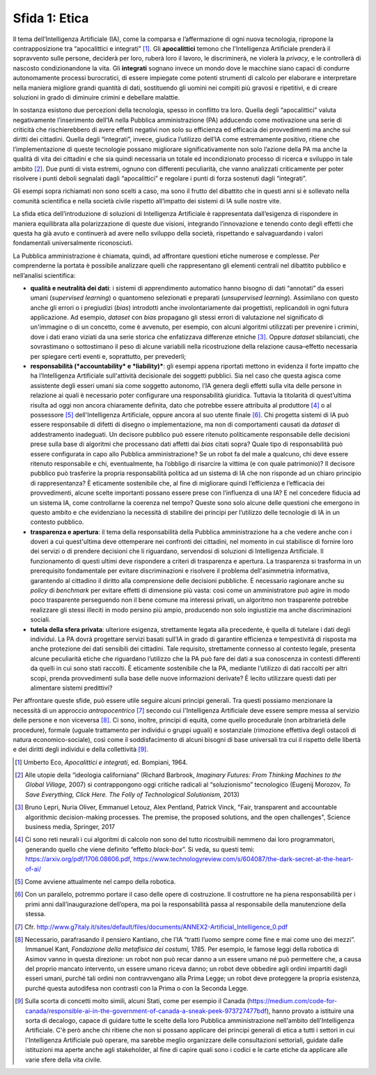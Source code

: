 Sfida 1: Etica
--------------

Il tema dell’Intelligenza Artificiale (IA), come la comparsa e
l’affermazione di ogni nuova tecnologia, ripropone la contrapposizione
tra “apocalittici e integrati” [1]_. Gli **apocalittici** temono che
l'Intelligenza Artificiale prenderà il sopravvento sulle persone,
deciderà per loro, ruberà loro il lavoro, le discriminerà, ne violerà la
*privacy*, e le controllerà di nascosto condizionandone la vita. Gli
**integrati** sognano invece un mondo dove le macchine siano capaci di
condurre autonomamente processi burocratici, di essere impiegate come
potenti strumenti di calcolo per elaborare e interpretare nella maniera
migliore grandi quantità di dati, sostituendo gli uomini nei compiti più
gravosi e ripetitivi, e di creare soluzioni in grado di diminuire
crimini e debellare malattie.

In sostanza esistono due percezioni della tecnologia, spesso in
conflitto tra loro. Quella degli “apocalittici” valuta negativamente
l’inserimento dell’IA nella Pubblica amministrazione (PA) adducendo come
motivazione una serie di criticità che rischierebbero di avere effetti
negativi non solo su efficienza ed efficacia dei provvedimenti ma anche
sui diritti dei cittadini. Quella degli “integrati”, invece, giudica
l’utilizzo dell’IA come estremamente positivo, ritiene che
l’implementazione di queste tecnologie possano migliorare
significativamente non solo l’azione della PA ma anche la qualità di
vita dei cittadini e che sia quindi necessaria un totale ed
incondizionato processo di ricerca e sviluppo in tale ambito [2]_. Due
punti di vista estremi, ognuno con differenti peculiarità, che vanno
analizzati criticamente per poter risolvere i punti deboli segnalati
dagli “apocalittici” e regolare i punti di forza sostenuti dagli
“integrati”.

Gli esempi sopra richiamati non sono scelti a caso, ma sono il frutto
del dibattito che in questi anni si è sollevato nella comunità
scientifica e nella società civile rispetto all’impatto dei sistemi di
IA sulle nostre vite.

La sfida etica dell’introduzione di soluzioni di Intelligenza
Artificiale è rappresentata dall’esigenza di rispondere in maniera
equilibrata alla polarizzazione di queste due visioni, integrando
l’innovazione e tenendo conto degli effetti che questa ha già avuto e
continuerà ad avere nello sviluppo della società, rispettando e
salvaguardando i valori fondamentali universalmente riconosciuti.

La Pubblica amministrazione è chiamata, quindi, ad affrontare questioni
etiche numerose e complesse. Per comprenderne la portata è possibile
analizzare quelli che rappresentano gli elementi centrali nel dibattito
pubblico e nell’analisi scientifica:

-  **qualità e neutralità dei dati**: i sistemi di apprendimento
   automatico hanno bisogno di dati “annotati” da esseri umani
   (*supervised learning*) o quantomeno selezionati e preparati
   (*unsupervised learning*). Assimilano con questo anche gli errori o i
   pregiudizi (*bias*) introdotti anche involontariamente dai
   progettisti, replicandoli in ogni futura applicazione. Ad esempio,
   *dataset* con *bias* propagano gli stessi errori di valutazione nel
   significato di un'immagine o di un concetto, come è avvenuto, per
   esempio, con alcuni algoritmi utilizzati per prevenire i crimini,
   dove i dati erano viziati da una serie storica che enfatizzava
   differenze etniche [3]_. Oppure *dataset* sbilanciati, che
   sovrastimano o sottostimano il peso di alcune variabili nella
   ricostruzione della relazione causa–effetto necessaria per spiegare
   certi eventi e, soprattutto, per prevederli;
   
-  **responsabilità (*accountability* e *liability)***: gli esempi
   appena riportati mettono in evidenza il forte impatto che ha
   l’Intelligenza Artificiale sull'attività decisionale dei soggetti
   pubblici. Sia nel caso che questa agisca come assistente degli esseri
   umani sia come soggetto autonomo, l’IA genera degli effetti sulla
   vita delle persone in relazione ai quali è necessario poter
   configurare una responsabilità giuridica. Tuttavia la titolarità di
   quest’ultima risulta ad oggi non ancora chiaramente definita, dato
   che potrebbe essere attribuita al produttore [4]_ o al
   possessore [5]_ dell'Intelligenza Artificiale, oppure ancora al suo
   utente finale [6]_. Chi progetta sistemi di IA può essere
   responsabile di difetti di disegno o implementazione, ma non di
   comportamenti causati da *dataset* di addestramento inadeguati. Un
   decisore pubblico può essere ritenuto politicamente responsabile
   delle decisioni prese sulla base di algoritmi che processano dati
   affetti dai *bias* citati sopra? Quale tipo di responsabilità può
   essere configurata in capo allo Pubblica amministrazione? Se un robot
   fa del male a qualcuno, chi deve essere ritenuto responsabile e chi,
   eventualmente, ha l’obbligo di risarcire la vittima (e con quale
   patrimonio)? Il decisore pubblico può trasferire la propria
   responsabilità politica ad un sistema di IA che non risponde ad un
   chiaro principio di rappresentanza? È eticamente sostenibile che, al
   fine di migliorare quindi l’efficienza e l’efficacia dei
   provvedimenti, alcune scelte importanti possano essere prese con
   l’influenza di una IA? E nel concedere fiducia ad un sistema IA, come
   controllarne la coerenza nel tempo? Queste sono solo alcune delle
   questioni che emergono in questo ambito e che evidenziano la
   necessità di stabilire dei principi per l’utilizzo delle tecnologie
   di IA in un contesto pubblico.

-  **trasparenza e apertura**: il tema della responsabilità della
   Pubblica amministrazione ha a che vedere anche con i doveri a cui
   quest'ultima deve ottemperare nei confronti dei cittadini, nel
   momento in cui stabilisce di fornire loro dei servizi o di prendere
   decisioni che li riguardano, servendosi di soluzioni di Intelligenza
   Artificiale. Il funzionamento di questi ultimi deve rispondere a
   criteri di trasparenza e apertura. La trasparenza si trasforma in un
   prerequisito fondamentale per evitare discriminazioni e risolvere il
   problema dell'asimmetria informativa, garantendo al cittadino il
   diritto alla comprensione delle decisioni pubbliche. È necessario
   ragionare anche su *policy* di *benchmark* per evitare effetti di
   dimensione più vasta: così come un amministratore può agire in modo
   poco trasparente perseguendo non il bene comune ma interessi privati,
   un algoritmo non trasparente potrebbe realizzare gli stessi illeciti
   in modo persino più ampio, producendo non solo ingiustizie ma anche
   discriminazioni sociali.

-  **tutela della sfera privata**: ulteriore esigenza, strettamente
   legata alla precedente, è quella di tutelare i dati degli individui.
   La PA dovrà progettare servizi basati sull’IA in grado di garantire
   efficienza e tempestività di risposta ma anche protezione dei dati
   sensibili dei cittadini. Tale requisito, strettamente connesso al
   contesto legale, presenta alcune peculiarità etiche che riguardano
   l’utilizzo che la PA può fare dei dati a sua conoscenza in contesti
   differenti da quelli in cui sono stati raccolti. È eticamente
   sostenibile che la PA, mediante l’utilizzo di dati raccolti per altri
   scopi, prenda provvedimenti sulla base delle nuove informazioni
   derivate? È lecito utilizzare questi dati per alimentare sistemi
   predittivi?

Per affrontare queste sfide, può essere utile seguire alcuni principi
generali. Tra questi possiamo menzionare la necessità di un approccio
*antropocentrico*\  [7]_ secondo cui l'Intelligenza Artificiale deve
essere sempre messa al servizio delle persone e non viceversa [8]_. Ci
sono, inoltre, principi di equità, come quello procedurale (non
arbitrarietà delle procedure), formale (uguale trattamento per individui
o gruppi uguali) e sostanziale (rimozione effettiva degli ostacoli di
natura economico-sociale), così come il soddisfacimento di alcuni
bisogni di base universali tra cui il rispetto delle libertà e dei
diritti degli individui e della collettività [9]_.

.. [1]
   Umberto Eco, *Apocalittici e integrati*, ed. Bompiani, 1964.

.. [2]
   Alle utopie della “ideologia californiana” (Richard Barbrook,
   *Imaginary Futures: From Thinking Machines to the Global Village,*
   2007) si contrappongono oggi critiche radicali al “soluzionismo”
   tecnologico (Eugenij Morozov, *To Save Everything, Click Here. The
   Folly of Technological Solutionism,* 2013)

.. [3]
   Bruno Lepri, Nuria Oliver, Emmanuel Letouz, Alex Pentland, Patrick
   Vinck, "Fair, transparent and accountable algorithmic decision-making
   processes. The premise, the proposed solutions, and the open
   challenges", Science business media, Springer, 2017

.. [4]
   Ci sono reti neurali i cui algoritmi di calcolo non sono del tutto
   ricostruibili nemmeno dai loro programmatori, generando quello che
   viene definito “effetto *black-box*\ ”. Si veda, su questi temi:
   `https://arxiv.org/pdf/1706.08606.pdf <https://arxiv.org/pdf/1706.08606.pdf>`__,
   `https://www.technologyreview.com/s/604087/the-dark-secret-at-the-heart-of-ai/ <https://www.technologyreview.com/s/604087/the-dark-secret-at-the-heart-of-ai/>`__

.. [5]
   Come avviene attualmente nel campo della robotica.

.. [6]
   Con un parallelo, potremmo portare il caso delle opere di
   costruzione. Il costruttore ne ha piena responsabilità per i primi
   anni dall’inaugurazione dell’opera, ma poi la responsabilità passa al
   responsabile della manutenzione della stessa.

.. [7]
   Cfr.
   `http://www.g7italy.it/sites/default/files/documents/ANNEX2-Artificial_Intelligence_0.pdf <http://www.g7italy.it/sites/default/files/documents/ANNEX2-Artificial_Intelligence_0.pdf>`__

.. [8]
   Necessario, parafrasando il pensiero Kantiano, che l’IA “tratti
   l’uomo sempre come fine e mai come uno dei mezzi”. Immanuel Kant,
   *Fondazione della metafisica dei costumi,* 1785. Per esempio, le
   famose leggi della robotica di Asimov vanno in questa direzione: un
   robot non può recar danno a un essere umano né può permettere che, a
   causa del proprio mancato intervento, un essere umano riceva danno;
   un robot deve obbedire agli ordini impartiti dagli esseri umani,
   purché tali ordini non contravvengano alla Prima Legge; un robot deve
   proteggere la propria esistenza, purché questa autodifesa non
   contrasti con la Prima o con la Seconda Legge.

.. [9]
   Sulla scorta di concetti molto simili, alcuni Stati, come per esempio
   il Canada
   (`https://medium.com/code-for-canada/responsible-ai-in-the-government-of-canada-a-sneak-peek-973727477bdf <https://medium.com/code-for-canada/responsible-ai-in-the-government-of-canada-a-sneak-peek-973727477bdf>`__),
   hanno provato a istituire una sorta di decalogo, capace di guidare
   tutte le scelte della loro Pubblica amministrazione nell'ambito
   dell'Intelligenza Artificiale. C'è però anche chi ritiene che non si
   possano applicare dei principi generali di etica a tutti i settori in
   cui l'Intelligenza Artificiale può operare, ma sarebbe meglio
   organizzare delle consultazioni settoriali, guidate dalle istituzioni
   ma aperte anche agli stakeholder, al fine di capire quali sono i
   codici e le carte etiche da applicare alle varie sfere della vita
   civile.
